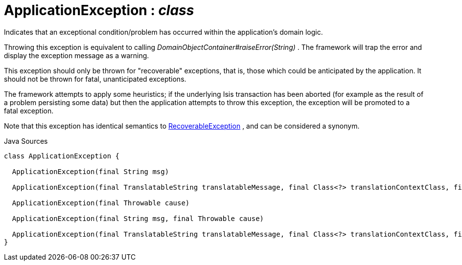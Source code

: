 = ApplicationException : _class_
:Notice: Licensed to the Apache Software Foundation (ASF) under one or more contributor license agreements. See the NOTICE file distributed with this work for additional information regarding copyright ownership. The ASF licenses this file to you under the Apache License, Version 2.0 (the "License"); you may not use this file except in compliance with the License. You may obtain a copy of the License at. http://www.apache.org/licenses/LICENSE-2.0 . Unless required by applicable law or agreed to in writing, software distributed under the License is distributed on an "AS IS" BASIS, WITHOUT WARRANTIES OR  CONDITIONS OF ANY KIND, either express or implied. See the License for the specific language governing permissions and limitations under the License.

Indicates that an exceptional condition/problem has occurred within the application's domain logic.

Throwing this exception is equivalent to calling _DomainObjectContainer#raiseError(String)_ . The framework will trap the error and display the exception message as a warning.

This exception should only be thrown for "recoverable" exceptions, that is, those which could be anticipated by the application. It should not be thrown for fatal, unanticipated exceptions.

The framework attempts to apply some heuristics; if the underlying Isis transaction has been aborted (for example as the result of a problem persisting some data) but then the application attempts to throw this exception, the exception will be promoted to a fatal exception.

Note that this exception has identical semantics to xref:system:generated:index/applib/RecoverableException.adoc.adoc[RecoverableException] , and can be considered a synonym.

.Java Sources
[source,java]
----
class ApplicationException {

  ApplicationException(final String msg)

  ApplicationException(final TranslatableString translatableMessage, final Class<?> translationContextClass, final String translationContextMethod)

  ApplicationException(final Throwable cause)

  ApplicationException(final String msg, final Throwable cause)

  ApplicationException(final TranslatableString translatableMessage, final Class<?> translationContextClass, final String translationContextMethod, final Throwable cause)
}
----

